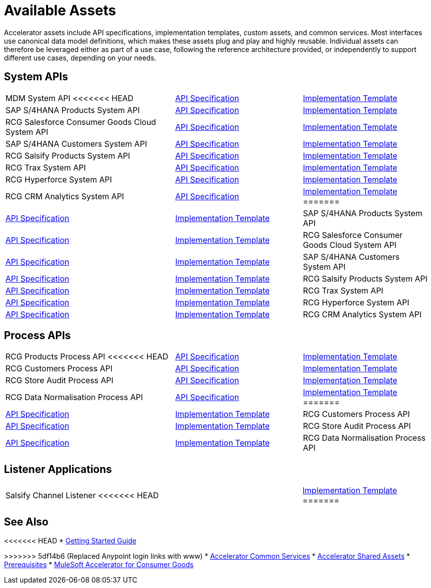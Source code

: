 = Available Assets

Accelerator assets include API specifications, implementation templates, custom assets, and common services. Most interfaces use canonical data model definitions, which makes these assets plug and play and highly reusable. Individual assets can therefore be leveraged either as part of a use case, following the reference architecture provided, or independently to support different use cases, depending on your needs.

== System APIs

[cols="40,30,30",width=100%]
|===
| MDM System API
<<<<<<< HEAD
| https://anypoint.mulesoft.com/exchange/0b4cad67-8f23-4ffe-a87f-ffd10a1f6873/rcg-mdm-sys-api-spec/[API Specification^]
| https://anypoint.mulesoft.com/exchange/0b4cad67-8f23-4ffe-a87f-ffd10a1f6873/rcg-mdm-sys-api/[Implementation Template^]

| SAP S/4HANA Products System API
| https://anypoint.mulesoft.com/exchange/0b4cad67-8f23-4ffe-a87f-ffd10a1f6873/rcg-saphana-products-sys-api-spec/[API Specification^]
| https://anypoint.mulesoft.com/exchange/0b4cad67-8f23-4ffe-a87f-ffd10a1f6873/rcg-saphana-products-sys-api/[Implementation Template^]

| RCG Salesforce Consumer Goods Cloud System API
| https://anypoint.mulesoft.com/exchange/0b4cad67-8f23-4ffe-a87f-ffd10a1f6873/rcg-salesforce-cgcloud-sys-api-spec/[API Specification^]
| https://anypoint.mulesoft.com/exchange/0b4cad67-8f23-4ffe-a87f-ffd10a1f6873/rcg-salesforce-cgcloud-sys-api/[Implementation Template^]

| SAP S/4HANA Customers System API
| https://anypoint.mulesoft.com/exchange/0b4cad67-8f23-4ffe-a87f-ffd10a1f6873/rcg-saphana-customers-sys-api-spec/[API Specification^]
| https://anypoint.mulesoft.com/exchange/0b4cad67-8f23-4ffe-a87f-ffd10a1f6873/rcg-saphana-customers-sys-api/[Implementation Template^]

| RCG Salsify Products System API
| https://anypoint.mulesoft.com/exchange/0b4cad67-8f23-4ffe-a87f-ffd10a1f6873/rcg-salsify-products-sys-api-spec/[API Specification^]
| https://anypoint.mulesoft.com/exchange/0b4cad67-8f23-4ffe-a87f-ffd10a1f6873/rcg-salsify-products-sys-api/[Implementation Template^]

| RCG Trax System API
| https://anypoint.mulesoft.com/exchange/0b4cad67-8f23-4ffe-a87f-ffd10a1f6873/rcg-trax-sys-api-spec/[API Specification^]
| https://anypoint.mulesoft.com/exchange/0b4cad67-8f23-4ffe-a87f-ffd10a1f6873/rcg-trax-sys-api/[Implementation Template^]

| RCG Hyperforce System API
| https://anypoint.mulesoft.com/exchange/0b4cad67-8f23-4ffe-a87f-ffd10a1f6873/rcg-hyperforce-sys-api-spec/[API Specification^]
| https://anypoint.mulesoft.com/exchange/0b4cad67-8f23-4ffe-a87f-ffd10a1f6873/rcg-hyperforce-sys-api/[Implementation Template^]

| RCG CRM Analytics System API
| https://anypoint.mulesoft.com/exchange/0b4cad67-8f23-4ffe-a87f-ffd10a1f6873/rcg-crma-sys-api-spec/[API Specification^]
| https://anypoint.mulesoft.com/exchange/0b4cad67-8f23-4ffe-a87f-ffd10a1f6873/rcg-crma-sys-api/[Implementation Template^]
=======
| https://www.anypoint.mulesoft.com/exchange/org.mule.examples/rcg-mdm-sys-api-spec/[API Specification^]
| https://www.anypoint.mulesoft.com/exchange/org.mule.examples/rcg-mdm-sys-api/[Implementation Template^]

| SAP S/4HANA Products System API
| https://www.anypoint.mulesoft.com/exchange/org.mule.examples/rcg-saphana-products-sys-api-spec/[API Specification^]
| https://www.anypoint.mulesoft.com/exchange/org.mule.examples/rcg-saphana-products-sys-api/[Implementation Template^]

| RCG Salesforce Consumer Goods Cloud System API
| https://www.anypoint.mulesoft.com/exchange/org.mule.examples/rcg-salesforce-cgcloud-sys-api-spec/[API Specification^]
| https://www.anypoint.mulesoft.com/exchange/org.mule.examples/rcg-salesforce-cgcloud-sys-api/[Implementation Template^]

| SAP S/4HANA Customers System API
| https://www.anypoint.mulesoft.com/exchange/org.mule.examples/rcg-saphana-customers-sys-api-spec/[API Specification^]
| https://www.anypoint.mulesoft.com/exchange/org.mule.examples/rcg-saphana-customers-sys-api/[Implementation Template^]

| RCG Salsify Products System API
| https://www.anypoint.mulesoft.com/exchange/org.mule.examples/rcg-salsify-products-sys-api-spec/[API Specification^]
| https://www.anypoint.mulesoft.com/exchange/org.mule.examples/rcg-salsify-products-sys-api/[Implementation Template^]

| RCG Trax System API
| https://www.anypoint.mulesoft.com/exchange/org.mule.examples/rcg-trax-sys-api-spec/[API Specification^]
| https://www.anypoint.mulesoft.com/exchange/org.mule.examples/rcg-trax-sys-api/[Implementation Template^]

| RCG Hyperforce System API
| https://www.anypoint.mulesoft.com/exchange/org.mule.examples/rcg-hyperforce-sys-api-spec/[API Specification^]
| https://www.anypoint.mulesoft.com/exchange/org.mule.examples/rcg-hyperforce-sys-api/[Implementation Template^]

| RCG CRM Analytics System API
| https://www.anypoint.mulesoft.com/exchange/org.mule.examples/rcg-crma-sys-api-spec/[API Specification^]
| https://www.anypoint.mulesoft.com/exchange/org.mule.examples/rcg-crma-sys-api/[Implementation Template^]
>>>>>>> 5df14b6 (Replaced Anypoint login links with www)
|===

== Process APIs

[cols="40,30,30",width=100%]
|===
| RCG Products Process API
<<<<<<< HEAD
| https://anypoint.mulesoft.com/exchange/0b4cad67-8f23-4ffe-a87f-ffd10a1f6873/rcg-products-prc-api-spec/[API Specification^]
| https://anypoint.mulesoft.com/exchange/0b4cad67-8f23-4ffe-a87f-ffd10a1f6873/rcg-products-prc-api/[Implementation Template^]

| RCG Customers Process API
| https://anypoint.mulesoft.com/exchange/0b4cad67-8f23-4ffe-a87f-ffd10a1f6873/rcg-customers-prc-api-spec/[API Specification^]
| https://anypoint.mulesoft.com/exchange/0b4cad67-8f23-4ffe-a87f-ffd10a1f6873/rcg-customers-prc-api/[Implementation Template^]

| RCG Store Audit Process API
| https://anypoint.mulesoft.com/exchange/0b4cad67-8f23-4ffe-a87f-ffd10a1f6873/rcg-store-audit-prc-api-spec[API Specification^]
| https://anypoint.mulesoft.com/exchange/0b4cad67-8f23-4ffe-a87f-ffd10a1f6873/rcg-store-audit-prc-api/[Implementation Template^]

| RCG Data Normalisation Process API
| https://anypoint.mulesoft.com/exchange/0b4cad67-8f23-4ffe-a87f-ffd10a1f6873/rcg-data-normalization-prc-api-spec[API Specification^]
| https://anypoint.mulesoft.com/exchange/0b4cad67-8f23-4ffe-a87f-ffd10a1f6873/rcg-data-normalization-prc-api/[Implementation Template^]
=======
| https://www.anypoint.mulesoft.com/exchange/org.mule.examples/rcg-products-prc-api-spec/[API Specification^]
| https://www.anypoint.mulesoft.com/exchange/org.mule.examples/rcg-products-prc-api/[Implementation Template^]

| RCG Customers Process API
| https://www.anypoint.mulesoft.com/exchange/org.mule.examples/rcg-customers-prc-api-spec/[API Specification^]
| https://www.anypoint.mulesoft.com/exchange/org.mule.examples/rcg-customers-prc-api/[Implementation Template^]

| RCG Store Audit Process API
| https://www.anypoint.mulesoft.com/exchange/org.mule.examples/rcg-store-audit-prc-api-spec[API Specification^]
| https://www.anypoint.mulesoft.com/exchange/org.mule.examples/rcg-store-audit-prc-api/[Implementation Template^]

| RCG Data Normalisation Process API
| https://www.anypoint.mulesoft.com/exchange/org.mule.examples/rcg-data-normalization-prc-api-spec[API Specification^]
| https://www.anypoint.mulesoft.com/exchange/org.mule.examples/rcg-data-normalization-prc-api/[Implementation Template^]
>>>>>>> 5df14b6 (Replaced Anypoint login links with www)
|===

== Listener Applications

[cols="70,30",width=100%]
|===
| Salsify Channel Listener
<<<<<<< HEAD
| https://anypoint.mulesoft.com/exchange/0b4cad67-8f23-4ffe-a87f-ffd10a1f6873/rcg-salsify-channel-listener/[Implementation Template^]
=======
| https://www.anypoint.mulesoft.com/exchange/org.mule.examples/rcg-salsify-channel-listener/[Implementation Template^]
>>>>>>> 5df14b6 (Replaced Anypoint login links with www)
|===

== See Also

<<<<<<< HEAD
* xref:accelerators-home::getting-started.adoc[Getting Started Guide]
=======
>>>>>>> 5df14b6 (Replaced Anypoint login links with www)
* xref:accelerators-home::common-services.adoc[Accelerator Common Services]
* xref:accelerators-home::shared-assets.adoc[Accelerator Shared Assets]
* xref:prerequisites.adoc[Prerequisites]
* xref:index.adoc[MuleSoft Accelerator for Consumer Goods]
